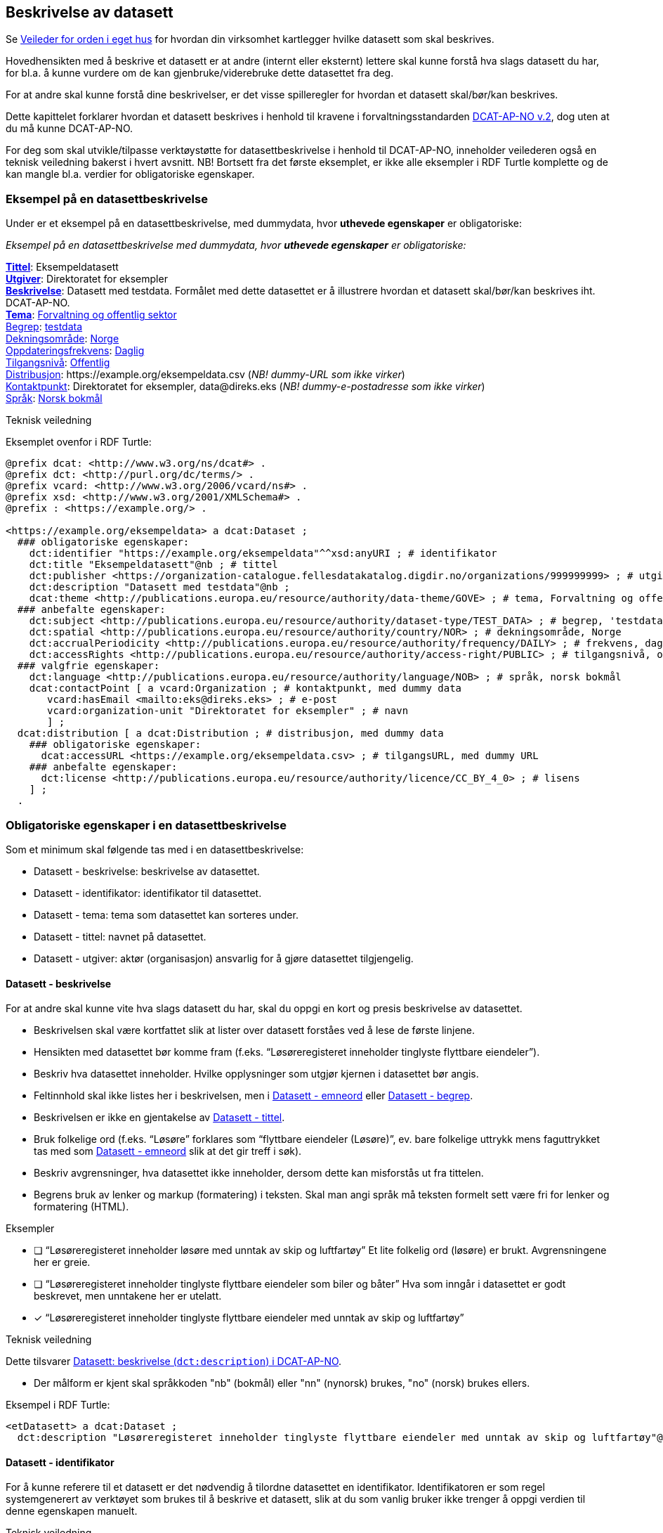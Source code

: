 == Beskrivelse av datasett [[beskrivelse-av-datasett]]

Se https://data.norge.no/guide/veileder-orden-i-eget-hus/[Veileder for orden i eget hus] for hvordan din virksomhet kartlegger hvilke datasett som skal beskrives.

Hovedhensikten med å beskrive et datasett er at andre (internt eller eksternt) lettere skal kunne forstå hva slags datasett du har, for bl.a. å kunne vurdere om de kan gjenbruke/viderebruke dette datasettet fra deg.

For at andre skal kunne forstå dine beskrivelser, er det visse spilleregler for hvordan et datasett skal/bør/kan beskrives.

Dette kapittelet forklarer hvordan et datasett beskrives i henhold til kravene i forvaltningsstandarden https://data.norge.no/specification/dcat-ap-no/[DCAT-AP-NO v.2], dog uten at du må kunne DCAT-AP-NO.

For deg som skal utvikle/tilpasse verktøystøtte for datasettbeskrivelse i henhold til DCAT-AP-NO, inneholder veilederen også en teknisk veiledning bakerst i hvert avsnitt. NB! Bortsett fra det første eksemplet, er ikke alle eksempler i RDF Turtle komplette og de kan mangle bl.a. verdier for obligatoriske egenskaper.


=== Eksempel på en datasettbeskrivelse [[eksempel-datasettbeskrivelse]]

Under er et eksempel på en datasettbeskrivelse, med dummydata, hvor *uthevede egenskaper* er obligatoriske:

****
_Eksempel på en datasettbeskrivelse med dummydata, hvor *uthevede egenskaper* er obligatoriske:_

<<datasett-tittel, *Tittel*>>: Eksempeldatasett +
<<datasett-utgiver, *Utgiver*>>: Direktoratet for eksempler +
<<datasett-beskrivelse, *Beskrivelse*>>: Datasett med testdata.
Formålet med dette datasettet er å illustrere hvordan et datasett skal/bør/kan beskrives iht. DCAT-AP-NO. +
<<datasett-tema, *Tema*>>: https://op.europa.eu/s/pirn[Forvaltning og offentlig sektor] +
<<datasett-begrep, Begrep>>: https://op.europa.eu/s/piiD[testdata] +
<<datasett-dekningsområde, Dekningsområde>>: https://op.europa.eu/s/pirm[Norge] +
<<datasett-frekvens, Oppdateringsfrekvens>>: https://op.europa.eu/s/piro[Daglig] +
<<datasett-tilgangsnivå, Tilgangsnivå>>: https://op.europa.eu/s/pirq[Offentlig] +
<<datasett-distribusjon, Distribusjon>>: +https://example.org/eksempeldata.csv+ (_NB! dummy-URL som ikke virker_) +
<<datasett-kontaktpunkt, Kontaktpunkt>>: Direktoratet for eksempler, +data@direks.eks+ (_NB! dummy-e-postadresse som ikke virker_) +
<<datasett-språk, Språk>>: https://op.europa.eu/s/piq1[Norsk bokmål] +
****

.Teknisk veiledning

Eksemplet ovenfor i RDF Turtle:
-----
@prefix dcat: <http://www.w3.org/ns/dcat#> .
@prefix dct: <http://purl.org/dc/terms/> .
@prefix vcard: <http://www.w3.org/2006/vcard/ns#> .
@prefix xsd: <http://www.w3.org/2001/XMLSchema#> .
@prefix : <https://example.org/> .

<https://example.org/eksempeldata> a dcat:Dataset ;
  ### obligatoriske egenskaper:
    dct:identifier "https://example.org/eksempeldata"^^xsd:anyURI ; # identifikator
    dct:title "Eksempeldatasett"@nb ; # tittel
    dct:publisher <https://organization-catalogue.fellesdatakatalog.digdir.no/organizations/999999999> ; # utgiver, med dummy-org.nr.
    dct:description "Datasett med testdata"@nb ;
    dcat:theme <http://publications.europa.eu/resource/authority/data-theme/GOVE> ; # tema, Forvaltning og offentlig sektor
  ### anbefalte egenskaper:
    dct:subject <http://publications.europa.eu/resource/authority/dataset-type/TEST_DATA> ; # begrep, 'testdata'
    dct:spatial <http://publications.europa.eu/resource/authority/country/NOR> ; # dekningsområde, Norge
    dct:accrualPeriodicity <http://publications.europa.eu/resource/authority/frequency/DAILY> ; # frekvens, daglig oppdatering
    dct:accessRights <http://publications.europa.eu/resource/authority/access-right/PUBLIC> ; # tilgangsnivå, offentlig
  ### valgfrie egenskaper:
    dct:language <http://publications.europa.eu/resource/authority/language/NOB> ; # språk, norsk bokmål
    dcat:contactPoint [ a vcard:Organization ; # kontaktpunkt, med dummy data
       vcard:hasEmail <mailto:eks@direks.eks> ; # e-post
       vcard:organization-unit "Direktoratet for eksempler" ; # navn
       ] ;
  dcat:distribution [ a dcat:Distribution ; # distribusjon, med dummy data
    ### obligatoriske egenskaper:
      dcat:accessURL <https://example.org/eksempeldata.csv> ; # tilgangsURL, med dummy URL
    ### anbefalte egenskaper:
      dct:license <http://publications.europa.eu/resource/authority/licence/CC_BY_4_0> ; # lisens
    ] ;
  .
-----

=== Obligatoriske egenskaper i en datasettbeskrivelse [[datasett-obligatoriske-egenskaper]]

Som et minimum skal følgende tas med i en datasettbeskrivelse:

* Datasett - beskrivelse: beskrivelse av datasettet.
* Datasett - identifikator: identifikator til datasettet.
* Datasett - tema: tema som datasettet kan sorteres under.
* Datasett - tittel: navnet på datasettet.
* Datasett - utgiver: aktør (organisasjon) ansvarlig for å gjøre datasettet tilgjengelig.

==== Datasett - beskrivelse [[datasett-beskrivelse]]

// .Anbefalinger

For at andre skal kunne vite hva slags datasett du har, skal du oppgi en kort og presis beskrivelse av datasettet.

 * Beskrivelsen skal være kortfattet slik at lister over datasett forståes ved å lese de første linjene.
 * Hensikten med datasettet bør komme fram (f.eks. “Løsøreregisteret inneholder tinglyste flyttbare eiendeler”).
 * Beskriv hva datasettet inneholder. Hvilke opplysninger som utgjør kjernen i datasettet bør angis.
 * Feltinnhold skal ikke listes her i beskrivelsen, men i <<datasett-emneord, Datasett - emneord>> eller <<datasett-begrep, Datasett - begrep>>.
 * Beskrivelsen er ikke en gjentakelse av <<datasett-tittel, Datasett - tittel>>.
 * Bruk folkelige ord (f.eks. “Løsøre” forklares som “flyttbare eiendeler (Løsøre)”, ev. bare folkelige uttrykk mens faguttrykket tas med som <<datasett-emneord, Datasett - emneord>> slik at det gir treff i søk).
 * Beskriv avgrensninger, hva datasettet ikke inneholder, dersom dette kan misforstås ut fra tittelen.
 * Begrens bruk av lenker og markup (formatering) i teksten. Skal man angi språk må teksten formelt sett være fri for lenker og formatering (HTML).

.Eksempler

* [ ] [line-through]#“Løsøreregisteret inneholder løsøre med unntak av skip og luftfartøy”#
Et lite folkelig ord (løsøre) er brukt. Avgrensningene her er greie.

* [ ] [line-through]#“Løsøreregisteret inneholder tinglyste flyttbare eiendeler som biler og båter”#
Hva som inngår i datasettet er godt beskrevet, men unntakene her er utelatt.

* [*] “Løsøreregisteret inneholder tinglyste flyttbare eiendeler med unntak av skip og luftfartøy”

.Teknisk veiledning
Dette tilsvarer https://data.norge.no/specification/dcat-ap-no/#Datasett-beskrivelse[Datasett: beskrivelse (`dct:description`) i DCAT-AP-NO].

* Der målform er kjent skal språkkoden "nb" (bokmål) eller "nn" (nynorsk) brukes, "no" (norsk) brukes ellers.

Eksempel i RDF Turtle:
----
<etDatasett> a dcat:Dataset ;
  dct:description "Løsøreregisteret inneholder tinglyste flyttbare eiendeler med unntak av skip og luftfartøy"@nb .
----

==== Datasett - identifikator [[datasett-identifikator]]

For å kunne referere til et datasett er det nødvendig å tilordne datasettet en identifikator. Identifikatoren er som regel systemgenerert av verktøyet som brukes til å beskrive et datasett, slik at du som vanlig bruker ikke trenger å oppgi verdien til denne egenskapen manuelt.

.Teknisk veiledning
Dette tilsvarer https://data.norge.no/specification/dcat-ap-no/#Datasett-identifikator[Datasett: identifikator (`dct:identifier`) i DCAT-AP-NO], se <<om-identifikator, Om identifikator (`dct:identifier`)>>.

==== Datasett - tema [[datasett-tema]]

// .Anbefaling

For å kunne sortere datasettet inn under gitte kategorier er det nødvendig å tilordne "tema" til datasettet.

 * Ett eller flere temaer skal velges fra https://op.europa.eu/s/oZjL[EUs kontrollerte liste over temaer].

 * Ett eller flere temaer bør velges fra https://psi.norge.no/los/struktur.html[den norske LOS].

.Eksempler

* [*] *Helse* (`HEAL` fra EU-listen)
* [*] *Helsestasjon* (`helsestasjon` fra LOS)

.Teknisk veiledning
Dette tilsvarer https://data.norge.no/specification/dcat-ap-no/#Datasett-tema[Datasett: tema (`dcat:theme`) i DCAT-AP-NO].

Eksempel i RDF Turtle:
----
<etDatasett> a dcat:Dataset ;
  dcat:theme <http://publications.europa.eu/resource/authority/data-theme/HEAL> , # helse
    <https://psi.norge.no/los/ord/helsestasjon> . # helsestasjon
----

==== Datasett - tittel [[datasett-tittel]]

// .Anbefalinger

For at andre lett skal kunne se hva datasettet ditt omhandler når datasettet f.eks. er listet opp blant mange andre datasett, er det nødvendig å gi datasettet ditt en tittel.

* Tittelen skal være kortfattet, kunne stå alene og gi mening.
 * Organisasjonens navn trenger ikke å være med, med mindre det er spesielt relevant for datasettets innholdsmessige utvalg.
 * Tittelen skal gjenspeile avgrensninger dersom datasettet er avgrenset i populasjonen -  populasjonen er avgrenset av geografi eller formål, f.eks. “... med støtte i Lånekassen”, “... i Oslo”, “Folketellingen av 1910”. Der populasjonen ikke er avgrenset angis IKKE dette (f.eks. valgkrets)
 * Forkortelser skal skrives helt ut (DTM10 erstattes av “Digital Terrengmodell 10m oppløsning (DTM10)” . Bruk eventuelt <<datasett-emneord, Datasett - emneord>> til forkortelser. Målgruppen er personer som ønsker å finne relevante datasett raskt, unngå derfor interne navn eller forkortelser i tittel. I det offentlige opererer man ofte med flere titler eller navn på ting. Et datasett kan ha et offisielt navn, et kortnavn og en forkortelse. For eksempel: Datasettet “Administrative enheter i Norge” har ABAS som forkortelse. Det er sjelden man bruker den fulle tittelen, så for å gjøre et datasett mest mulig søkbart er det behov for at man kan registrere kortnavn, forkortelser og/eller alternative titler.
 * Lov- eller forskriftshjemlede navn bør brukes i tittel (f.eks. Jegerregisteret)

.Eksempler

 * [*] “Bomstasjoner i Norge”
* [ ] [.line-through]#“Statens vegvesens oversikt over Bomstasjoner i Norge”#

* [*] “Digital Terreng Modell 10m oppløsning (DTM10)”
* [ ] [.line-through]#“DTM10”#

.Teknisk veiledning
Dette tilsvarer https://data.norge.no/specification/dcat-ap-no/#Datasett-tittel[Datasett: tittel (`dct:title`) i DCAT-AP-NO].

Eksempel i RDF Turtle:
-----
<etDatasett> a dcat:Dataset ;
  dct:title "Bomstasjoner i Norge"@nb .
-----

==== Datasett - utgiver [[datasett-utgiver]]

// .Anbefalinger

For at andre lett skal kunne se hvem som er ansvarlig for at datasettet ditt _er_ tilgjengelig (ikke nødvendigvis samme som den som faktisk gjør datasettet tilgjengelig), er det nødvendig å oppgi utgiver.

 * Skal peke på en virksomhet (juridisk person, organisasjonsledd, underenhet).
 * Utgiveren av datasettet forvalter sammensetning av dataene, altså datasettet, og ikke nødvendigvis selve dataene.

.Eksempler
* [*] Arbeids- og velferdsetaten

.Teknisk veiledning

Dette tilsvarer https://data.norge.no/specification/dcat-ap-no/#Datasett-utgiver[Datasett: utgiver (`dct:publisher`) i DCAT-AP-NO].

Inntil https://data.brreg.no tilbyr RDF-baserte metadata basert på organisasjonsnummeret (orgnummer), skal følgende mønster benyttes: `+https://organization-catalogue.fellesdatakatalog.digdir.no/organizations/{orgnummer}+`.

Eksempel i RDF Turtle:
----
<etDatasett> a dcat:Dataset ;
  dct:publisher <https://organization-catalogue.fellesdatakatalog.digdir.no/organizations/889640782> . #NAV
----



=== Anbefalte egenskaper i en datasettbeskrivelse [[datasett-anbefalte-egenskaper]]

Følgende opplysninger bør du ta med i en datasettbeskrivelse hvis de finnes:

* Datasett - begrep: begrep som er viktig for å forstå og tolke datasettet.
* Datasett - ble generert ved: aktivitet ved hvilken datasettet ble generert.
* Datasett - datasettdistribusjon: tilgjengelig distribusjon av datasettet.
* Datasett - dekningsområde: geografisk område dekket av datasettet.
* Datasett - emneord: emneord (søkeord) dekket av datasettet.
* Datasett - følger: regelverk som datasettet følger.
* Datasett - kontaktpunkt: kontaktpunkt ved spørsmål om datasettet.
* Datasett - tidsrom: tidsrom dekket av datasettet.
* Datasett - tilgangsnivå: i hvilken grad datasettet kan bli gjort tilgjengelig.

==== Datasett - begrep [[datasett-begrep]]

// .Anbefalinger

For at andre lett skal kunne forstå typer innhold i datasettet ditt, skal du knyttet datasettet til relevante begrepsdefinisjoner _hvis_ de finnes.

 * Innholdstyper i datasettet beskrives med referanse til begreper i begrepskatalog.
 * Dersom det ikke kan benyttes en begrepskatalog brukes <<datasett-emneord, Datasett - emneord>>.


.Eksempler

* [*]  [.underline]#Løsøre#, [.underline]#Pant#, [.underline]#Tinglysing#


.Ytterligere anbefalinger
Et datasett bør knyttes til de aktuelle og sentrale begrepene i en begrepskatalog. Ved å henvise til gjennomarbeidede definisjoner som forvaltes av din virksomhet eller andre, sikrer vi at det er tydelig hvordan et begrep brukt i datasettet skal forstås og at denne forståelsen til en hver tid er riktig og oppdatert. Vi ønsker at alle datasettene skal ha lenker til de aktuelle begrepene i virksomhetens katalog, slik at det er tydelig definert hva begrepene innebærer.

I https://www.digdir.no/digitalisering-og-samordning/referansekatalogen-it-standardar/1480[Referansekatalogen] finner du relevante https://www.digdir.no/digitalisering-og-samordning/omgrepsanalyse-og-definisjonsarbeid/1483[forvaltningsstandarder for bruksområdet "Begrepsanalyse og definisjonsarbeid"].

.Teknisk veiledning

Dette tilsvarer https://data.norge.no/specification/dcat-ap-no/#Datasett-begrep[Datasett: begrep (`dct:subject`) i DCAT-AP-NO].

Eksempel i RDF Turtle:
----
<etDatasett> a dcat:Dataset ;
  dct:subject <http://brreg.no/begrepskatalog/begep/løsøre>,
              <http://brreg.no/begrepskatalog/begep/pant>,
              <http://brreg.no/begrepskatalog/begep/tingslysning> .
----

==== Datasett - ble generert ved [[datasett-bleGenerertVed]]

// .Anbefalinger
Hvilken type aktivitet dine data ble generert ved, kan ha betydning for dem som skal vurdere gjenbruk/viderebruk av dine data. Du skal derfor oppgi dette _hvis_ det er mulig.

Det anbefales å bruke en av følgende verdier:

* `ved vedtak`: datasettet ble generert som et resultat / ifm. et vedtak. Eksempel: skatteoppgjør.
* `ved innhenting fra tredjepart`: datasettet ble hentet inn fra en tredjepart. Eksempel: preutfylt skattemelding.
* `ved innhenting fra brukeren`: datasettet ble generert på grunnlag av data fra brukeren. Eksempel: innlevert skattemelding.

.Eksempler:
* [*] ved vedtak

.Teknisk veiledning

Dette tilsvarer https://data.norge.no/specification/dcat-ap-no/#Datasett-bleGenerertVed[Datasett: ble generert ved (`prov:wasGeneratedBy`)] i DCAT-AP-NO.

Følgende predefinerte instanser av `prov:Activity` skal brukes:

* ved vedtak: `provno:administrativeDecision`
* ved innhenting fra tredjepart: `provno:collectingFromThirdParty`
* ved innhenting fra brukeren: `provno:collectingFromUser`

Eksempel i RDF Turtle:
----
@prefix provno: <https://data.norge.no/vocabulary/provno#> .

<etDatasett> a dcat:Dataset ;
   prov:wasGeneratedBy provno:administrativeDecision . # vedtak
----

==== Datasett - datasettdistribusjon [[datasett-datasettdistribusjon]]

// .Anbefalinger

_Hvis_ datasettet ditt er gjort tilgjengelig skal du beskrive hvor det faktiske datasettet finnes (f.eks. hvor datafilen kan lastes ned), slik at andre skal kunne få tak i datasettet ditt.

 * Det angis i utgangspunktet en distribusjon per fil, feed eller API
 * Dersom det er ett API som leverer flere filformater angis det som en distribusjon
 * Se også under <<sammenheng, Sammenheng mellom datasett, begrep, distribusjon, datatjeneste og informasjonsmodell>>

.Teknisk veiledning

Dette tilsvarer https://data.norge.no/specification/dcat-ap-no/#Datasett-datasettdistribusjon[Datasett: datasettdistribusjon (`dcat:distribution`) i DCAT-AP-NO].

Eksempel i RDF Turtle:
----
<etDatasett> a dcat:Dataset ;
    dcat:distribution <enDistribusjon> . # refererer til en beskrivelse av en distribusjon
----

==== Datasett - dekningsområde [[datasett-dekningsområde]]

// .Anbefalinger
_Hvis_ datasettet ditt kun har innhold fra visse geografiske områder, skal du oppgi dette. Datasettet “Observert hekking av grågås i Oppdal” har f.eks. kommune Oppdal som sitt geografiske dekningsområde.

 * Minst en av verdiene skal være fra kontrollerte vokabularer https://op.europa.eu/en/web/eu-vocabularies/dataset/-/resource?uri=http://publications.europa.eu/resource/dataset/continent[Continent], https://op.europa.eu/en/web/eu-vocabularies/dataset/-/resource?uri=http://publications.europa.eu/resource/dataset/country[Country], https://op.europa.eu/en/web/eu-vocabularies/dataset/-/resource?uri=http://publications.europa.eu/resource/dataset/place[Place] eller http://sws.geonames.org/[GenNames].
 * https://data.geonorge.no/administrativeEnheter/nasjon/doc/173163[Administrative enheter] fra Kartverket bør brukes for å angi geografiske områder i Norge.
  * Flere områder kan angis om relevant.

.Eksempler

* [*] [.underline]#Norge# (lenke: http://publications.europa.eu/resource/authority/country/NOR)
* [*] [.underline]#Oppdal# (lenke: https://data.geonorge.no/administrativeEnheter/kommune/id/172879)

.Teknisk veiledning

Dette tilsvarer https://data.norge.no/specification/dcat-ap-no/#Datasett-dekningsomr%C3%A5de[Datasett: dekningsområde (`dct:spatial`) i DCAT-AP-NO].

Eksempel i RDF Turtle:
----
<etDatasett> a dcat:Dataset ;
   dct:spatial <http://publications.europa.eu/resource/authority/country/NOR> , # Norge
      <https://data.geonorge.no/administrativeEnheter/kommune/id/172879> ; # Oppdal
   .
----

==== Datasett - emneord [[datasett-emneord]]

// .Anbefalinger
Ord og uttrykk som hjelper brukeren til å finne datasettet og som ikke kan knyttes til publiserte begrepsdefinisjoner, inkluderes som emneord.

 * Angi synonymer til hjelp i søk
 * Angi sentralt innhold i datasettet som ikke finnes begrepsdefinisjoner for ennå

.Eksempler

* [*] uførepensjon, uførepensjonister, uførereform

.Teknisk veiledning
Dette tilsvarer https://data.norge.no/specification/dcat-ap-no/#Datasett-emneord[Datasett: emneord (`dcat:keyword`) i DCAT-AP-NO].

Eksempel i RDF Turtle:
----
<etDatasett> a dcat:Dataset ;
  dcat:keyword "uførepensjon"@nb, "uførepensjonister"@nb, "uførereformen"@nb .
----

==== Datasett - følger [[datasett-følger]]

// .Anbefalinger

_Hvis_ (oppretting og/eller forvaltning av) datasettet ditt følger gitte regelverk, skal det opplyses om.

* Angi referanse til regelverk som datasettet følger, og derfra referanse til ev. lovhjemmel.

.Eksempler
* [*] Regel for skjerming, med lenke til lovhjemmel.
* [*] Regel for utlevering, med lenke til lovhjemmel.
* [*] Behandlingsgrunnlag, med lenke til lovhjemmel.

.Teknisk veiledning

Dette tilsvarer https://data.norge.no/specification/dcat-ap-no/#Datasett-f%C3%B8lger[Datasett: følger (`cpsv:follows`) i DCAT-AP-NO].

Det er predefinerte instanser av `cpsv:Rule` for hhv. skjermingsregel (`cpsvno:ruleForNonDisclosure`), utleveringsregel (`cpsvno:ruleForDisclosure`) og behandlingsgrunnlag (`cpsvno:ruleForDataProcessing`), som bør brukes ved angivelse av de aktuelle typer regelverk.

Eksempel i RDF Turtle:
----
@prefix cpsvno: <https://data.norge.no/vocabulary/cpsvno#> .

<etDatasett> a dcat:Dataset ;
  cpsv:follows [ a cpsv:Rule ;
        dct:type cpsvno:ruleForNonDisclosure ; # skjermingsregel
        cpsv:implements [ a eli:eli:LegalResource ; # regulativ ressurs
              dct:type <lov> ; # type ressurs (obligatorisk egenskap)
              rdfs:seeAlso "https://lovdata.no/NL/lov/2016-05-27-14/§3-1" ; # referanse
              dct:title "Skatteforvaltningsloven §3-1"@nb ; # tittel
        ] ;
      ] , [ a cpsv:Rule ;
          dct:type cpsvno:ruleForDisclosure ; # utleveringsregel
          cpsv:implements [ a eli:LegalResource ; # regulativ ressurs
                dct:type <lov> ; # type ressurs (obligatorisk egenskap)
                rdfs:seeAlso "https://lovdata.no/NL/lov/2016-05-27-14/§3-3" ; # referanse
                dct:title "Skatteforvaltningsloven §§ 3-3 til 3-9"@nb ; # tittel
          ] ;
        ] , [ a cpsv:Rule ;
            dct:type cpsvno:ruleForDataProcessing ; # behandlingsgrunnlag
            cpsv:implements [ a eli:LegalResource ; # regulativ ressurs
                dct:type <lov> ; # type ressurs (obligatorisk egenskap)
                rdfs:seeAlso "https://lovdata.no/NL/lov/2016-05-27-14/§3-3" ; # referanse
                dct:title "Skatteforvaltningsloven §§ 3-3 til 3-9"@nb ; # tittel
            ] ;
          ] ;
    .

<lov> a skos:Concept , eli:ResourceType ; # ressurstype 'lov'
  skos:prefLabel "lov"@nb ; # anbefalt term
  skos:definition "rettsregler som fastsetter rettigheter og plikter"@nb ; # definisjon
  .
----

NOTE: https://data.norge.no/specification/dcat-ap-no/#RegulativRessurs-referanse[Kommentaren til `rdfs:seeAlso` i DCAT-AP-NO] sier "for referanse til Lovdata bør ELI-URI brukes". I RDF-eksemplet ovenfor er https://lovdata.no/eli/[ELI-URI] imidlertid ikke brukt. Dette fordi det p.t. ikke er knyttet funksjonalitet til ELI-URI for henvisninger til deler av en lov, f.eks. §3-3. Det vil si at det for øyeblikket er mulig å henvise til deler ved å bruke ELI, f.eks. https://lovdata.no/eli/lov/2016/05/27/14/nor/section/3-3, men oppslaget vil lede til en hel lov og ikke til §3-3.

==== Datasett - kontaktpunkt [[datasett-kontaktpunkt]]

// .Anbefalinger
For at andre skal kunne kontakte utgiveren av et datasett, bør kontaktinformasjonen til utgiveren oppgis.


 * Angi kontaktinformasjonen som kan brukes ved henvendelser om et datasett.
 * Vi anbefaler sterkt å bruke organisatoriske enheter og ikke enkeltpersoner som kontaktpunkt.

.Eksempler

* [*] Opplysningsavdelingen, Brønnøysundregistrene

.Teknisk veiledning

Dette tilsvarer https://data.norge.no/specification/dcat-ap-no/#Datasett-kontaktpunkt[Datasett: kontaktpunkt (`dcat:contactPoint`) i DCAT-AP-NO].

https://www.w3.org/TR/vcard-rdf[Vcard] benyttes for å beskrive kontaktpunktet.

Eksempel i RDF Turtle:
----
<etDatasett> a dcat:Dataset ; # datasett
   dcat:contactPoint [ a vcard:Organization ; # kontaktpunkt
      vcard:hasEmail <mailto:OA-fagstillinger@brreg.no> ; # e-post
      vcard:organization-unit  "Opplysningsavdelingen, Brønnøysundregistrene" ; # navn
      ] .
----

==== Datasett - tidsrom [[datasett-tidsrom]]

// .Anbefalinger

_Hvis_ innholdet i et datasett dekker et avgrenset tidsrom, skal dette opplyses om.

 * Angi tidsmessig  avgrensning dersom datasett kun har innhold fra visse perioder. For mange datasett knyttet til registerfunksjoner vil tidsrom være direkte koblet mot oppdateringsfrekvens. For andre datasett vil tidsrom være vesentlig i forhold til forståelse av bruk av dataene, f.eks. folketellinger.
 * Dersom det er angitt en periode med årstall, tolkes dette som fra og med 1. januar første år til og med 31. desember siste år.
 * Ved ett årstall på begynnelse, men ikke angitt slutt, tolkes det at datasettet har data også i en ubestemt fremtid og tilsvarende om startdatoen mangler antas det at det er ikke angitt om datasettet har en start.
 * Dersom datasettet er en av flere i en tidsserie anbefales det at det lages et overordnet datasett for tidsserien uten distribusjoner som peker på hvert datasett. Se også under <<beskrivelse-av-datasettserie, Beskrivelse av tidsserie/datasettserie>>.
 * Det benyttes tidsstempel for registreringen av første og siste dataelement i datasettet.
 * Det kan angis flere tidsperioder per datasett, men det anbefales at periodene ikke er overlappende.


.Eksempler

* [*] “1901”

.Teknisk veiledning
Dette tilsvarer https://data.norge.no/specification/dcat-ap-no/#Datasett-tidsrom[Datasett: tidsrom (dct:temporal) i DCAT-AP-NO].

Eksempel i RDF Turtle:
----
<etDatasett> a dcat:Dataset ;
  dct:temporal  [ a dct:PeriodOfTime ;
    dcat:startDate "1901-01-01"^^xsd:date ;
    dcat:endDate "1901-12-31"^^xsd:date ;
   ] .
----

==== Datasett - tilgangsnivå [[datasett-tilgangsnivå]]


// .Anbefalinger

Uansett om datasettet ditt er gjort tilgjengelig eller ikke, bør du oppgi i hvilken grad datasettet kan bli gjort tilgjengelig for allmennheten, såkalt tilgangsnivå.

 * Angi om datasettet er helt eller delvis skjermet for innsyn, ved å bruke en av verdiene fra EU sitt kontrollerte vokabular https://op.europa.eu/en/web/eu-vocabularies/dataset/-/resource?uri=http://publications.europa.eu/resource/dataset/access-right[Access right]: f.eks. "offentlig" (`PUBLIC`).

 * Skal gjenspeile det mest begrensede feltet/opplysningen i datasettet.

 * Varianter av datasettet kan være offentlig ved at det utelater de felt som gjør at det opprinnelige datasettet er begrenset teller unntatt offentlighet.
 * Ved bruk av verdiene "begrenset offentlighet" og "unntatt offentlighet" er egenskapen <<datasett-følger, Datasett - følger>> anbefalt.

.Eksempler
Enhetsregisteret (hele):

* [*] begrenset offentlighet

Enhetsregisteret - Juridisk person (hovedenhet):

* [*] offentlig

.Teknisk veiledning
Dette tilsvarer https://data.norge.no/specification/dcat-ap-no/#Datasett-tilgangsniv%C3%A5[Datasett: tilgangsnivå (`dct:accessRights`) i DCAT-AP-NO].

Eksempel i RDF Turtle:
----
<etDatasett> a dcat:Dataset ;
  dcat:accessRights <http://publications.europa.eu/resource/authority/access-right/PUBLIC> .
----

=== Valgfrie egenskaper i en datasettbeskrivelse [[datasett-valgfrie-egenskaper]]

I tillegg til obligatoriske (skal brukes) og anbefalte (bør brukes) egenskaper, er det en del egenskaper som er valgfrie (kan brukes) i en datasettbeskrivelse:

* Datasett - annen identifikator: sekundær identifikator til datasettet.
* Datasett - dokumentasjon: referanse til side eller dokument som beskriver datasettet ytterligere.
* Datasett - eksempeldata: referanse til eksempeldata av datasettet.
* Datasett - endringsdato: dato for siste oppdatering av datasettet.
* Datasett - er del av: datasett som dette datasettet er en del av.
* Datasett - er påkrevd av: datasett som er avhengig av dette datasettet.
* Datasett - er referert av: datasett som refererer til dette datasettet.
* Datasett - er versjon av: datasett som dette datasettet er en versjon av.
* Datasett - erstatter: datasett som dette datasettet erstatter.
* Datasett - erstattes av: datasett som er erstattet av dette datasettet.
* Datasett - frekvens: oppdateringsfrekvens av innholdet i datasettet.
* Datasett - har del: datasett som inngår i dette datasettet.
* Datasett - har kvalitetsnote: tekstlig beskrivelse av kvalitet på datasettet.
* Datasett - har måleresultat: kvantifiserbar beskrivelse av kvalitet på datasettet.
* Datasett - har versjon: datasett som er versjon av dette datasettet.
* Datasett - i samsvar med: standard/spesifikasjon (inkl. informasjonsmodell) som datasettet er i samsvar med.
* Datasett - kilde: datasett som dette datasettet er avledet fra.
* Datasett - krever: datasett som dette datasettet er avhengig av.
* Datasett - kvalifisert kreditering: aktør som har en eller annen form for ansvar for datasettet.
* Datasett - kvalifisert relasjon: beslektet ressurs (f.eks. en publikasjon)
* Datasett - landingsside: nettside som gir tilgang til datasettet, tilleggsinfo om datasettet etc.
* Datasett - opphav: beskrivelse av endring i eierskap og forvaltning av datasettet.
* Datasett - produsent: aktør som har produsert datasettet.
* Datasett - refererer til: en annen ressurs som kan være nyttig for brukere av datasettet å være oppmerksom på.
* Datasett - relatert ressurs: annen beslektet ressurs.
* Datasett - romlig oppløsning: minst romlig oppløsning for datasettet.
* Datasett - språk: språk datasettet er på.
* Datasett - tidsoppløsning: miste oppløsning i tidsperiode i datasettet.
* Datasett - type: datasettets type.
* Datasett - utgivelsesdato: dato for den formelle utgivelsen av datasettet.
* Datasett - versjon: versjonsnummer eller annen versjonsbetegnelse for datasettet.
* Datasett - versjonsnote: beskrivelse av forskjellene mellom denne og en tidligere versjon av datasettet.

Ikke alle valgfrie egenskaper er beskrevet i etterfølgende avsnitt. Se under <<hensikt-og-avgrensing, Hensikt og avgrensning>> for hvordan du kan melde inn behov for beskrivelser.

==== Datasett - annen identifikator [[datasett-annenIdentifikator]]

_<ikke beskrevet, tilsvarer https://data.norge.no/specification/dcat-ap-no/#Datasett-annenIdentifikator[Datasett: annen identifikator (`adms:identifier`) i DCAT-AP-NO]>_

==== Datasett - dokumentasjon [[datasett-dokumentasjon]]

// .Anbefalinger
Utdypende dokumentasjon av datasettet angis ved å peke på en side der den finnes.

.Eksempler

* [*] https://confluence.brreg.no/display/DBNPUB/Informasjonsmodell+for+Enhetsregisteret+og+Foretaksregisteret

.Teknisk veiledning

Dette tilsvarer https://data.norge.no/specification/dcat-ap-no/#Datasett-dokumentasjon[Datasett: dokumentasjon (`foaf:page`) i DCAT-AP-NO].

Eksempel i RDF Turtle:
----
<etDatasett> a dcat:Dataset ;
  foaf:page <https://confluence.brreg.no/display/DBNPUB/Informasjonsmodell+for+Enhetsregisteret+og+Foretaksregisteret> .
----

==== Datasett - eksempeldata [[datasett-eksempeldata]]


// .Anbefalinger
Benyttes for å gi eksempeldata for et datasett, og hvordan en faktisk distribusjon ser ut.

 * Dersom datasettet inneholder personopplysninger vil det være nyttig for bruker å se et eksempeldatasett som f.eks. viser en anonymisert rad i datasettet.

.Teknisk veiledning

Dette tilsvarer https://data.norge.no/specification/dcat-ap-no/#Datasett-eksempeldata[Datasett: eksempeldata (`adms:sample`) i DCAT-AP-NO].

Eksempel i RDF Turtle:
----
<etDatasett> a dcat:Dataset ;
  adms:sample <distribusjonAvEksempeldata> .

<distribusjonAvEksempeldata> a dcat:Distribution ;
  dcat:accessURL <https://example.org/eksempeldata.csv> .
----

==== Datasett - endringsdato [[datasett-endringsdato]]

// .Anbefalinger

For at andre skal kunne vite når datasettet sist ble oppdatert angis tidspunkt for siste endring.

 * Tidspunktet angir når innholdet i datasettet sist er endret.

.Eksempler

* [*] 01.01.2017

.Teknisk veiledning

Dette tilsvarer https://data.norge.no/specification/dcat-ap-no/#Datasett-endringsdato[Datasett: endringsdato (`dct:modified`) i DCAT-AP-NO].

* Angis som dato (`xsd:date`) eller tidspunkt (`xsd:dateTime`).

Eksempel i RDF Turtle:
----
<etDatasett> a dcat:Dataset ;
  dct:modified "2017-01-01"^^xsd:date .
----

==== Datasett - er del av [[datasett-erDelAv]]

// .Anbefalinger

Brukes til å angi at det aktuelle datasettet er en delmengde at et annet datasett.

 * Der registre oppdeles i mindre datasett skal relasjonen brukes. F.eks. er datasettet Underenheter er del av datasettet Enhetsregisteret.
 * Den motsatte relasjonen <<datasett-harDel, Datasett - har del>> brukes til å uttrykke at et datasett består av andre datasett.

.Teknisk veiledning

Dette tilsvarer https://data.norge.no/specification/dcat-ap-no/#Datasett-erDelAv[Datasett: er del av (`dct:isPartOf`) i DCAT-AP-NO].

Eksempel i RDF Turtle:
----
<underenheter> a dcat:Dataset ;
  dct:isPartOf <enhetsregisteret> .

<enhetsregisteret> a dcat:Dataset .
----

==== Datasett - er påkrevd av [[datasett-erPåkrevdAv]]

// .Anbefalinger
Brukes til å referere til annet datasett som det aktuelle datasettet er nødvendig for.

.Teknisk veiledning

Dette tilsvarer https://data.norge.no/specification/dcat-ap-no/#Datasett-erP%C3%A5krevdAv[Datasett: er påkrevd av (`dct:isRequiredBy`) i DCAT-AP-NO].

Eksempel i RDF Turtle:
----
<datasettA> a dcat:Dataset ;
  dct:isRequiredBy <datasettB> .

<datasettB> a dcat:Dataset .
----

==== Datasett - er referert av [[Datasett-erReferertAv]]

Motsatt av <<datasett-referererTil, Datasett - refererer til>>.

_<ikke beskrevet, tilsvarer https://data.norge.no/specification/dcat-ap-no/#Datasett-erReferertAv[Datasett: er referert av (`dct:isReferencedBy`) i DCAT-AP-NO]>_

==== Datasett - er versjon av [[datasett-erVersjonAv]]

// .Anbefalinger

Brukes til å referere til et annet datasett som det aktuelle datasettet er en versjon av.

 * I prinsippet det samme datasettet, men hvor innholdet er blitt oppdatert f.eks. på bakgrunn av bedret datakvalitet e.l.

.Teknisk veiledning

Dette tilsvarer https://data.norge.no/specification/dcat-ap-no/#Datasett-erVersjonAv[Datasett: er versjon av (`dct:isVersionOf`) i DCAT-AP-NO].

Eksempel i RDF Turtle:
----
<etDatasett> a dcat:Dataset ;
  dct:isVersionOf <forrigeVersjon> .

<forrigeVersjon> a dcat:Dataset .
----

==== Datasett - erstatter [[datasett-erstatter]]

Motsatt av <<datasett-erstattesAv, Datasett - erstattes av>>.

_<ikke beskrevet, tilsvarer https://data.norge.no/specification/dcat-ap-no/#Datasett-erstatter[Datasett: erstatter (`dct:replaces`) i DCAT-AP-NO]>_

==== Datasett - erstattes av [[datasett-erstattesAv]]

// .Anbefalinger
Brukes til å referere til et datasett som erstatter dette datasettet.

 * F.eks. kan et kodeverk bli erstattet av en nyere utgave.

.Teknisk veiledning

Dette tilsvarer https://data.norge.no/specification/dcat-ap-no/#Datasett-erstattesAv[Datasett: erstattes av (`dct:isReplacedBy`) i DCAT-AP-NO].

Eksempel i RDF Turtle:
----
<etDatasett> a dcat:Dataset ;
  dct:isReplacedBy <nyUtgave> .

<nyUtgave> a dcat:Dataset .
----

==== Datasett - frekvens [[datasett-frekvens]]

// .Anbefalinger
Brukes til å beskrive hvor ofte datasettet blir oppdatert.

 * Beskriv hvor ofte datasettet har nytt innhold. For eksempel oppdateres Enhetsregisteret med nye enheter og sletting av enheter _kontinuerlig_, mens Inntektsdata fra likningen (Skattemelding) er _årlig_ og Folketelling fra 1910 oppdateres _aldri_.
 * Begreper (og tilhørende URIer) fra EU sitt kontrollerte vokabular for https://op.europa.eu/s/o16S[Frequency] skal benyttes.

.Eksempler

* [*] Daglig

.Teknisk veiledning

Dette tilsvarer https://data.norge.no/specification/dcat-ap-no/#Datasett-frekvens[Datasett: frekvens (`dct:accrualPeriodicity`) i DCAT-AP-NO].

Eksempel i RDF Turtle:
----
<etDatasett> a dcat:Dataset ;
  dct:accruralPeriodicity <http://publications.europa.eu/resource/authority/frequency/DAILY> .
----

==== Datasett - har del [[datasett-harDel]]

Motsatt av <<datasett-erDelAv, Datasett - er del av>>.

_<ikke beskrevet, tilsvarer https://data.norge.no/specification/dcat-ap-no/#Datasett-harDel[Datasett: har del (`dct:hasPart`) i DCAT-AP-NO]>_

==== Datasett - har kvalitetsnote [[datasett-harKvalitetsNote]]

Se under <<beskrivelse-av-kvalitet, Beskrivelse av kvalitet>>.

.Teknisk veiledning
Dette tilsvarer https://data.norge.no/specification/dcat-ap-no/#Datasett-harKvalitetsnote[Datasett: har kvalitetsnote (`dqv:hasQualityAnnotation`) i DCAT-AP-NO].

==== Datasett - har måleresultat [[datasett-harMåleresultat]]

Se under <<beskrivelse-av-kvalitet, Beskrivelse av kvalitet>>.

.Teknisk veiledning

Dette tilsvarer https://data.norge.no/specification/dcat-ap-no/#Datasett-harM%C3%A5leresultat[Datasett: har måleresultat (`dqv:hasQualityMeasurement`) i DCAT-AP-NO].

==== Datasett - har versjon [[datasett-harVersjon]]

_<ikke beskrevet, tilsvarer  https://data.norge.no/specification/dcat-ap-no/#Datasett-harVersjon[Datasett: har versjon (`dct:hasVersion`) i DCAT-AP-NO]>_

==== Datasett - i samsvar med [[datasett-iSamsvarMed]]

// .Anbefalinger

Brukes til å beskrive at et datasett er i henhold til gitt(e) standard(er)/spesifikasjon(er)/informasjonsmodell(er)/o.l.

Se under <<sammenheng, Sammenheng mellom datasett ... og informasjonsmodell>> for knytting av informasjonsmodell til datasett.

.Eksempler

Datasettet er i samsvar med "Produktspesifikasjon NVE flomsoner" som  innholdsstandard.

.Teknisk veiledning

Dette tilsvarer https://data.norge.no/specification/dcat-ap-no/#Datasett-iSamsvarMed[Datasett: i samsvar med (`dct:conformsTo`) i DCAT-AP-NO].

Eksempel i RDF Turtle:
----
<etDatasett> a dcat:Dataset ;
  dcat:conformsTo [ a dct:Standard ;
  skos:prefLabel "Produktspesifikasjon NVE flomsoner 1.0"@nb ;
  rdfs:seeAlso <http://sosi.geonorge.no/Produktspesifikasjoner/Produktspesifikasjon_NVE_Flomsoner_1%200.pdf> ;
  ] .
----

==== Datasett - kilde [[datasett-kilde]]

// .Anbefalinger
Brukes til å referere til et datasett som helt eller delvis er en kilde til dette datasettet.

 * Peker til datasettet som helt eller delvis er en kilde for det aktuelle datasettet.
 * Dersom et åpent datasett er basert på et annet hvor personopplysninger er fjernet, kan relasjonen brukes.
 * Et datasett som er avledet fra et annet skal ha en referanse til kilde for det aktuelle datasettet.
 * Dersom det er et utvalg fra et annet datasett bør heller <<datasett-erDelAV, Datasett - er del av>> brukes.

.Teknisk veiledning

Dette tilsvarer https://data.norge.no/specification/dcat-ap-no/#Datasett-kilde[Datasett: kilde (`dct:source`) i DCAT-AP-NO].

Eksempel i RDF Turtle:
----
<etDatasett> a dcat:Dataset ;
  dcat:source <kildeDatasett> .

<kildeDatasett> a dcat:Dataset .
----

==== Datasett - krever [[datasett-krever]]

Motsatt av <<datasett-erPåkrevdAv, Datasett: er påkrevd av>>.

_<tilsvarer https://data.norge.no/specification/dcat-ap-no/#Datasett-krever[Datasett: krever (`dct:requires`) i DCAT-AP-NO]>_

==== Datasett - kvalifisert kreditering [[datasett-kvalifisertKreditering]]

_<ikke beskrevet, tilsvarer https://data.norge.no/specification/dcat-ap-no/#Datasett-kvalifisertKreditering[Datasett: kvalifisert kreditering (`prov:qualifiedAttribution`) i DCAT-AP-NO]>_


==== Datasett - kvalifisert relasjon [[datasett-kvalifisertRelasjon]]

_<ikke beskrevet, tilsvarer https://data.norge.no/specification/dcat-ap-no/#Datasett-kvalifisertRelasjon[Datasett: kvalifisert relasjon (`dcat:qualifiedRelation`) i DCAT-AP-NO]>_

==== Datasett - landingsside [[datasett-landingsside]]

// .Anbefalinger

Brukes til å referere til en side med dokumentasjon om datasettet, som kan beskrive datasettets innhold og struktur, og tilgang. Det anbefales at landingsside brukes der man refererer til utfyllende dokumentasjon, og <<datasett-datasettdistribusjon, Datasett - datasettdistribusjon>> benyttes f.eks. når man vil referere til en søkeside.

 * kan referere til datasettets hjemmeside
 * kan referere til en samleside som beskriver innhold og struktur
 * kan referere til en samleside om nedlasting/bruk/søk (tjenestene)
 * det kan refereres til flere sider

.Eksempler

* [*] https://confluence.brreg.no/display/DBNPUB/Informasjonsmodell+for+Enhetsregisteret+og+Foretaksregisteret

.Teknisk veiledning

Dette tilsvarer https://data.norge.no/specification/dcat-ap-no/#Datasett-landingsside[Datasett: landingsside (`dcat:landingPage`) i DCAT-AP-NO].

Eksempel i RDF Turtle:
----
<etDatasett> a dcat:Dataset ;
  dcat:landingpage <https://www.brreg.no/om-oss/samfunnsoppdraget-vart/registera-vare/einingsregisteret/> .
----

==== Datasett - opphav [[datasett-opphav]]

_<ikke beskrevet, tilsvarer https://data.norge.no/specification/dcat-ap-no/#Datasett-opphav[Datasett: opphav (`dct:provenance`) i DCAT-AP-NO]>_

==== Datasett - produsent [[datasett-produsent]]

Brukes til å angi produsent(er) av datasettet der dette er en annen enn utgiver (<<datasett-utgiver, Datasett - utgiver>>).

 * Brukes unntaksvis der datasettet er satt sammen av data som andre har produsert.
 * Der produsent er en sammensatt gruppe, vil det ikke være mulig å bruke organisasjonsnummer. I så fall kan produsent oppgis som en instans av `foaf:Agent`.

.Eksempler

* [*] “Samarbeidskommunene A, B og C”

.Teknisk veiledning

Dette tilsvarer https://data.norge.no/specification/dcat-ap-no/#Datasett-produsent[Datasett: produsent (`dct:creator`) i DCAT-AP-NO].

Eksempel i RDF Turtle:
----
<etDatasett> a dcat:Dataset ;
  dct:creator <samarbeidskommunene> .

<samarbeidskommunene> a foaf:Agent ;
  foaf:name "Samarbeidskommunene A, B og C" .
----


==== Datasett - refererer til [[datasett-referererTil]]

// .Anbefalinger
Her oppgir du referanse til andre ressurser som det kan være nyttig for brukere å være oppmerksom på.

.Teknisk veiledning

Dette tilsvarer https://data.norge.no/specification/dcat-ap-no/#Datasett-referererTil[Datasett: refererer til (`dct:references`) i DCAT-AP-NO].

Eksempel i RDF Turtle:
----
<etDatasett> a dcat:Dataset ;
  dct:references [ a dcat:Resource ;
    dct:title "Register over offentlig støtte"@nb ;
    rdfs:seeAlso <http://brreg.no/catalogs/974760673/datasets/ca04abdd-6327-4833-bd05-7a3dca20e6a5> ] .
----

==== Datasett - relatert ressurs [[datasett-relatertRessurs]]

// .Anbefalinger
Her kan du angi referanser til andre ressurser (f.eks. andre datasett) som gir supplerende informasjon om innholdet i dette datasettet. Kan f.eks. være å relatere til et annet register.

.Teknisk veiledning

Dette tilsvarer https://data.norge.no/specification/dcat-ap-no/#Datasett-relatertRessurs[Datasett: relatert ressurs (`dct:relation`) i DCAT-AP-NO].

Eksempel i RDF Turtle:
----
<etDatasett> a dcat:Dataset ;
  dct:relation <relatertDatasett> .

<relatertDatasett> a dcat:Dataset .
----

==== Datasett - romlig oppløsning [[datasett-romligOppløsning]]

_<ikke beskrevet, tilsvarer https://data.norge.no/specification/dcat-ap-no/#Datasett-romligOppl%C3%B8sning[Datasett: romlig oppløsning  (`dcat:spatialResolutionInMeters`) i DCAT-AP-NO]>_


==== Datasett - språk [[datasett-språk]]

// .Anbefalinger
Her kan du oppgi hvilket språk innholdet til datasettet har.

 * Det er hovedspråket benyttet i datasettets innhold som skal angis.
 * Er datasettet uten språklige tekster angis ikke språk.
 * Inneholder datasett tekster på flere språk, og det ikke er tydelig hva som er hovedspråket, angis ikke språk.

.Eksempler

* [*] Norsk bokmål

.Teknisk veiledning

Dette tilsvarer https://data.norge.no/specification/dcat-ap-no/#Datasett-spr%C3%A5k[Datasett: språk (`dct:language`) i DCAT-AP-NO].

 * Språk angis ved å velge fra EUs kontrollerte liste over https://op.europa.eu/s/o19C[Language].

Eksempel i RDF Turtle:
----
<etDatasett> a dcat:Dataset ;
  dct:language <http://publications.europa.eu/resource/authority/language/NOB> . # Norsk bokmål
----

==== Datasett - tidsromsoppløsning [[datasett-tidsromsoppløsning]]

_<ikke beskrevet, tilsvarer https://data.norge.no/specification/dcat-ap-no/#Datasett-tidsoppl%C3%B8sning[Datasett: tidsoppløsning (`dcat:temporalResolution`) i DCAT-AP-NO]>_

==== Datasett - type [[datasett-type]]

// .Anbefalinger
Her kan du klassifisere datasettet ditt, f.eks. at datasettet er en kodeliste, slik at det blir mulig å gruppere datasettet ditt sammen med andre kodelister i f.eks. en katalog.

* EUs kontrollerte vokabular for https://op.europa.eu/s/o19R[Dataset type] bør brukes.

.Teknisk veiledning

Dette tilsvarer https://data.norge.no/specification/dcat-ap-no/#Datasett-type[Datasett: type (`dct:type`) i DCAT-AP-NO].

Eksempel i RDF Turtle:
----
<ds1> a dcat:Dataset ;
  dct:type <http://publications.europa.eu/resource/authority/dataset-type/CODE_LIST> . # kodeliste

<ds2> a dcat:Dataset ;
  dct:type <http://publications.europa.eu/resource/authority/dataset-type/SYNTHETIC_DATA> . # kunstig data

<ds3> a dcat:Dataset ;
  dct:type <http://publications.europa.eu/resource/authority/dataset-type/TEST_DATA> . # testdata
----

==== Datasett - utgivelsesdato [[datasett-utgivelsesdato]]

// .Anbefalinger
Her kan du oppgi når datasettet er operativt og tilgjengelig.

* Angi når innholdet i datasettet gjøres tilgjengelig. Dette er ikke alltid  samsvarende med når den enkelte distribusjonen er tilgjengelig. Og heller ikke når beskrivelsen om datasettet utgis (katalogpostens utgivelse).

.Eksempler

* [*] 01.01.2017

.Teknisk veiledning

Dette tilsvarer https://data.norge.no/specification/dcat-ap-no/#Datasett-utgivelsesdato[Datasett: utgivelsesdato (`dct:issued`) i DCAT-AP-NO].

* Angis som xsd:date eller xsd:dateTime.

Eksempel i RDF Turtle:
----
<etDatasett> a dcat:Dataset ;
  dct:issued "2017-01-01"^^xsd:date .
----

==== Datasett - versjon [[datasett-versjon]]

_<ikke beskrevet, tilsvarer https://data.norge.no/specification/dcat-ap-no/#Datasett-versjon[Datasett: versjon (`owl:versionInfo`) i DCAT-AP-NO]>_

==== Datasett - versjonsnote [[datasett-versjonnote]]

_<ikke beskrevet, tilsvarer https://data.norge.no/specification/dcat-ap-no/#Datasett-versjonsnote[Datasett: versjonsnote (`adms:versionNotes`) i DCAT-AP-NO]>_
